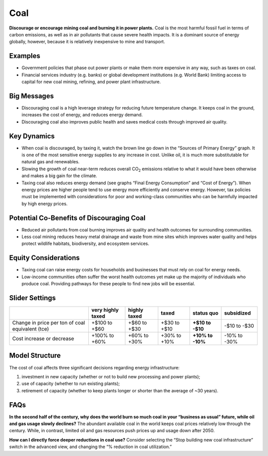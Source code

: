 |imgCoalIcon| Coal
====================

**Discourage or encourage mining coal and burning it in power plants.** Coal is the most harmful fossil fuel in terms of carbon emissions, as well as in air pollutants that cause severe health impacts. It is a dominant source of energy globally, however, because it is relatively inexpensive to mine and transport.

Examples
--------

* Government policies that phase out power plants or make them more expensive in any way, such as taxes on coal.

* Financial services industry (e.g. banks) or global development institutions (e.g. World Bank) limiting access to capital for new coal mining, refining, and power plant infrastructure.

Big Messages
------------

*  Discouraging coal is a high leverage strategy for reducing future temperature change. It keeps coal in the ground, increases the cost of energy, and reduces energy demand.

*  Discouraging coal also improves public health and saves medical costs through improved air quality.

Key Dynamics
------------

*  When coal is discouraged, by taxing it, watch the brown line go down in the “Sources of Primary Energy” graph. It is one of the most sensitive energy supplies to any increase in cost. Unlike oil, it is much more substitutable for natural gas and renewables.

*  Slowing the growth of coal near-term reduces overall CO\ :sub:`2` emissions relative to what it would have been otherwise and makes a big gain for the climate.

*  Taxing coal also reduces energy demand (see graphs “Final Energy Consumption” and “Cost of Energy”). When energy prices are higher people tend to use energy more efficiently and conserve energy. However, tax policies must be implemented with considerations for poor and working-class communities who can be harmfully impacted by high energy prices.

Potential Co-Benefits of Discouraging Coal
--------------------------------------------
- Reduced air pollutants from coal burning improves air quality and health outcomes for surrounding communities.
- Less coal mining reduces heavy metal drainage and waste from mine sites which improves water quality and helps protect wildlife habitats, biodiversity, and ecosystem services.

Equity Considerations
-----------------------
- Taxing coal can raise energy costs for households and businesses that must rely on coal for energy needs.
- Low-income communities often suffer the worst health outcomes yet make up the majority of individuals who produce coal. Providing pathways for these people to find new jobs will be essential.

Slider Settings
---------------

================================================ ================= ============ ============ ========== ==========
\                                                very highly taxed highly taxed taxed        status quo subsidized
================================================ ================= ============ ============ ========== ==========
Change in price per ton of coal equivalent (tce) +$100 to +$60     +$60 to +$30 +$30 to +$10 **+$10 to  -$10 to
                                                                                             -$10**     -$30
Cost increase or decrease                        +100% to +60%     +60% to +30% +30% to +10% **+10% to  -10% to
                                                                                             -10%**     -30%
================================================ ================= ============ ============ ========== ==========

Model Structure
---------------

The cost of coal affects three significant decisions regarding energy infrastructure:

#. investment in new capacity (whether or not to build new processing and power plants);

#. use of capacity (whether to run existing plants);

#. retirement of capacity (whether to keep plants longer or shorter than the average of ~30 years).

FAQs
-----------
**In the second half of the century, why does the world burn so much coal in your “business as usual” future, while oil and gas usage slowly declines?** The abundant available coal in the world keeps coal prices relatively low through the century. While, in contrast, limited oil and gas resources push prices up and usage down after 2050. 

**How can I directly force deeper reductions in coal use?** Consider selecting the “Stop building new coal infrastructure” switch in the advanced view, and changing the “% reduction in coal utilization.” 

.. SUBSTITUTIONS SECTION

.. |imgCoalIcon| image:: ../images/icons/coal_icon.png
   :width: 0.60671in
   :height: 0.45277in
